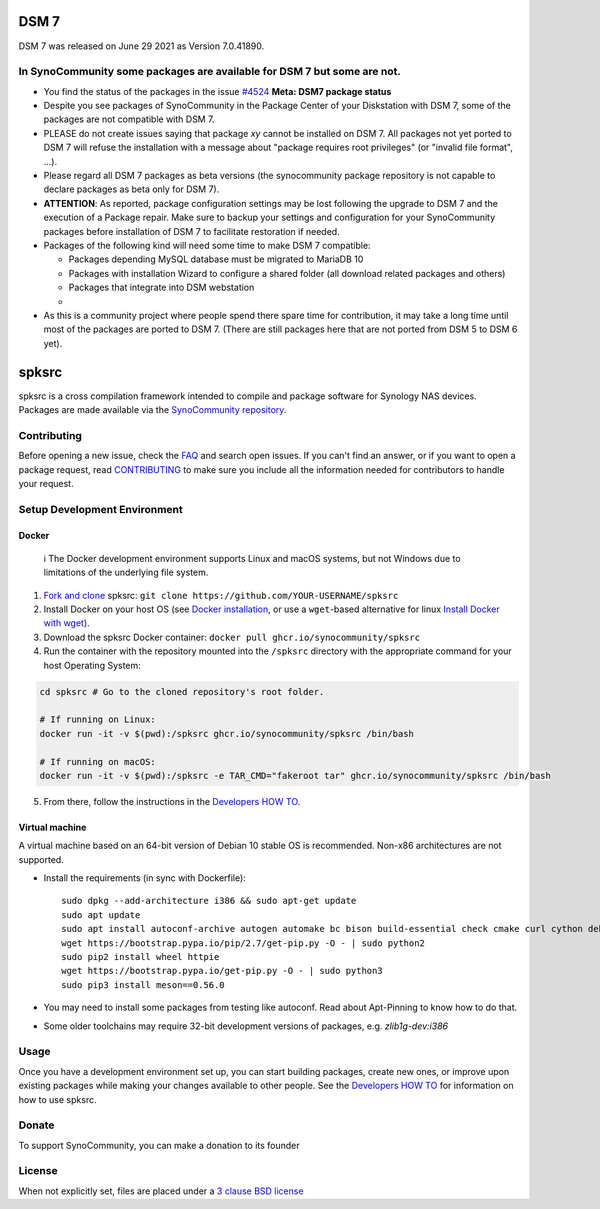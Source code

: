 DSM 7
=====

DSM 7 was released on June 29 2021 as Version 7.0.41890.


In SynoCommunity some packages are available for DSM 7 but some are not.
------------------------------------------------------------------------

* You find the status of the packages in the issue `#4524`_ **Meta: DSM7 package status**

* Despite you see packages of SynoCommunity in the Package Center of your Diskstation with DSM 7, some of the packages are not compatible with DSM 7.

* PLEASE do not create issues saying that package `xy` cannot be installed on DSM 7. All packages not yet ported to DSM 7 will refuse the installation with a message about "package requires root privileges" (or "invalid file format", ...).

* Please regard all DSM 7 packages as beta versions (the synocommunity package repository is not capable to declare packages as beta only for DSM 7).

* **ATTENTION**: As reported, package configuration settings may be lost following the upgrade to DSM 7 and the execution of a Package repair. Make sure to backup your settings and configuration for your SynoCommunity packages before installation of DSM 7 to facilitate restoration if needed.

* Packages of the following kind will need some time to make DSM 7 compatible:

  * Packages depending MySQL database must be migrated to MariaDB 10
  
  * Packages with installation Wizard to configure a shared folder (all download related packages and others)
  
  * Packages that integrate into DSM webstation
  
  * 
  
* As this is a community project where people spend there spare time for contribution, it may take a long time until most of the packages are ported to DSM 7. (There are still packages here that are not ported from DSM 5 to DSM 6 yet).

spksrc
======
spksrc is a cross compilation framework intended to compile and package software for Synology NAS devices. Packages are made available via the `SynoCommunity repository`_.


Contributing
------------
Before opening a new issue, check the `FAQ`_ and search open issues.
If you can't find an answer, or if you want to open a package request, read `CONTRIBUTING`_ to make sure you include all the information needed for contributors to handle your request.


Setup Development Environment
-----------------------------
Docker
^^^^^^

    ℹ️  The Docker development environment supports Linux and macOS systems, but not Windows due to limitations of the underlying file system.

#. `Fork and clone`_ spksrc: ``git clone https://github.com/YOUR-USERNAME/spksrc``
#. Install Docker on your host OS (see `Docker installation`_, or use a ``wget``-based alternative for linux `Install Docker with wget`_).
#. Download the spksrc Docker container: ``docker pull ghcr.io/synocommunity/spksrc``
#. Run the container with the repository mounted into the ``/spksrc`` directory with the appropriate command for your host Operating System:

.. code-block:: sh

   cd spksrc # Go to the cloned repository's root folder.

   # If running on Linux:
   docker run -it -v $(pwd):/spksrc ghcr.io/synocommunity/spksrc /bin/bash

   # If running on macOS:
   docker run -it -v $(pwd):/spksrc -e TAR_CMD="fakeroot tar" ghcr.io/synocommunity/spksrc /bin/bash

5. From there, follow the instructions in the `Developers HOW TO`_.

Virtual machine
^^^^^^^^^^^^^^^
A virtual machine based on an 64-bit version of Debian 10 stable OS is recommended. Non-x86 architectures are not supported.

* Install the requirements (in sync with Dockerfile)::

    sudo dpkg --add-architecture i386 && sudo apt-get update
    sudo apt update
    sudo apt install autoconf-archive autogen automake bc bison build-essential check cmake curl cython debootstrap ed expect fakeroot flex g++-multilib gawk gettext git gperf imagemagick intltool jq libbz2-dev libc6-i386 libcppunit-dev libffi-dev libgc-dev libgmp3-dev libltdl-dev libmount-dev libncurses-dev libpcre3-dev libssl-dev libtool libunistring-dev lzip mercurial moreutils ncurses-dev ninja-build php pkg-config python3 python3-distutils rename scons subversion sudo swig texinfo unzip xmlto zlib1g-dev
    wget https://bootstrap.pypa.io/pip/2.7/get-pip.py -O - | sudo python2
    sudo pip2 install wheel httpie
    wget https://bootstrap.pypa.io/get-pip.py -O - | sudo python3
    sudo pip3 install meson==0.56.0

* You may need to install some packages from testing like autoconf. Read about Apt-Pinning to know how to do that.
* Some older toolchains may require 32-bit development versions of packages, e.g. `zlib1g-dev:i386`


Usage
-----
Once you have a development environment set up, you can start building packages, create new ones, or improve upon existing packages while making your changes available to other people.
See the `Developers HOW TO`_ for information on how to use spksrc.


Donate
------
To support SynoCommunity, you can make a donation to its founder

  .. image:: https://www.paypal.com/en_US/i/btn/btn_donate_LG.gif
    :target: https://www.paypal.com/cgi-bin/webscr?cmd=_s-xclick&hosted_button_id=F6GDE5APQ4SBN


License
-------
When not explicitly set, files are placed under a `3 clause BSD license`_

.. _3 clause BSD license: http://www.opensource.org/licenses/BSD-3-Clause
.. _#4524: https://github.com/SynoCommunity/spksrc/issues/4524

.. _bug tracker: https://github.com/SynoCommunity/spksrc/issues
.. _CONTRIBUTING: https://github.com/SynoCommunity/spksrc/blob/master/CONTRIBUTING.md
.. _Fork and clone: https://docs.github.com/en/github/getting-started-with-github/fork-a-repo
.. _Developers HOW TO: https://github.com/SynoCommunity/spksrc/wiki/Developers-HOW-TO
.. _Docker installation: https://docs.docker.com/engine/installation
.. _FAQ: https://github.com/SynoCommunity/spksrc/wiki/Frequently-Asked-Questions
.. _Install Docker with wget: https://docs.docker.com/linux/step_one
.. _SynoCommunity repository: http://www.synocommunity.com
